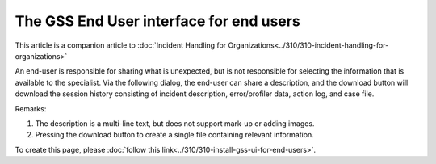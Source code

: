 The GSS End User interface for end users
==========================================

This article is a companion article to :doc:`Incident Handling for Organizations<../310/310-incident-handling-for-organizations>`

An end-user is responsible for sharing what is unexpected, but is not responsible for selecting the information that is available to the specialist.
Via the following dialog, the end-user can share a description, 
and the download button will download the session history consisting of incident description, error/profiler data, action log, and case file.

.. image:: images/gss-end-user-incident-report.png
    :align: center

Remarks:

#.  The description is a multi-line text, but does not support mark-up or adding images.

#.  Pressing the download button to create a single file containing relevant information.

To create this page, please :doc:`follow this link<../310/310-install-gss-ui-for-end-users>`.